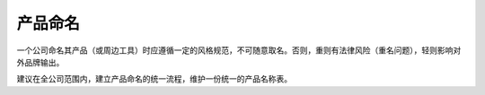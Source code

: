 产品命名
====================

一个公司命名其产品（或周边工具）时应遵循一定的风格规范，不可随意取名。否则，重则有法律风险（重名问题），轻则影响对外品牌输出。

建议在全公司范围内，建立产品命名的统一流程，维护一份统一的产品名称表。
